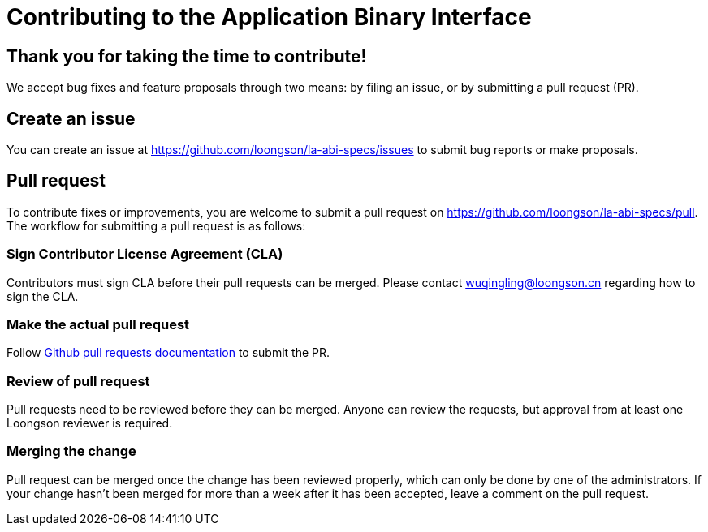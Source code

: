 = Contributing to the Application Binary Interface

== Thank you for taking the time to contribute!

We accept bug fixes and feature proposals through two means: by filing an issue,
or by submitting a pull request (PR).

== Create an issue

You can create an issue at https://github.com/loongson/la-abi-specs/issues to
submit bug reports or make proposals.

== Pull request

To contribute fixes or improvements, you are welcome to submit a pull request
on https://github.com/loongson/la-abi-specs/pull. The workflow for submitting
a pull request is as follows:

=== Sign Contributor License Agreement (CLA)

Contributors must sign CLA before their pull requests can be merged. Please
contact wuqingling@loongson.cn regarding how to sign the CLA.

=== Make the actual pull request

Follow https://docs.github.com/en/pull-requests[Github pull requests documentation] to submit the PR.

=== Review of pull request

Pull requests need to be reviewed before they can be merged. Anyone can review
the requests, but approval from at least one Loongson reviewer is required.

=== Merging the change

Pull request can be merged once the change has been reviewed properly, which
can only be done by one of the administrators. If your change hasn't been merged
for more than a week after it has been accepted, leave a comment on the pull
request.
